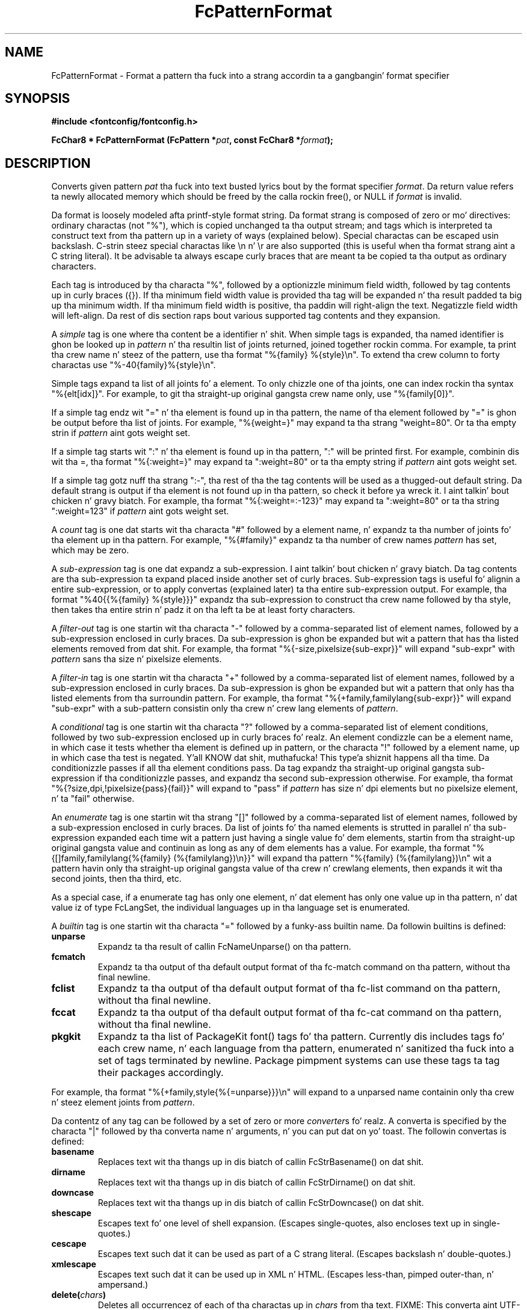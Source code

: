 .\" auto-generated by docbook2man-spec from docbook-utils package
.TH "FcPatternFormat" "3" "11 10月 2013" "" ""
.SH NAME
FcPatternFormat \- Format a pattern tha fuck into a strang accordin ta a gangbangin' format specifier
.SH SYNOPSIS
.nf
\fB#include <fontconfig/fontconfig.h>
.sp
FcChar8 * FcPatternFormat (FcPattern *\fIpat\fB, const FcChar8 *\fIformat\fB);
.fi\fR
.SH "DESCRIPTION"
.PP
Converts given pattern \fIpat\fR tha fuck into text busted lyrics bout by
the format specifier \fIformat\fR\&.
Da return value refers ta newly allocated memory which should be freed by the
calla rockin free(), or NULL if \fIformat\fR is invalid.
.PP
Da format is loosely modeled afta printf-style format string.
Da format strang is composed of zero or mo' directives: ordinary
charactas (not "%"), which is copied unchanged ta tha output stream;
and tags which is interpreted ta construct text from tha pattern up in a
variety of ways (explained below).
Special charactas can be escaped
usin backslash. C-strin steez special charactas like \\n n' \\r are
also supported (this is useful when tha format strang aint a C string
literal).
It be advisable ta always escape curly braces that
are meant ta be copied ta tha output as ordinary characters.
.PP
Each tag is introduced by tha characta "%",
followed by a optionizzle minimum field width,
followed by tag contents up in curly braces ({}).
If tha minimum field width value is provided tha tag
will be expanded n' tha result padded ta big up tha minimum width.
If tha minimum field width is positive, tha paddin will right-align
the text. Negatizzle field width will left-align.
Da rest of dis section raps bout various supported tag contents
and they expansion.
.PP
A \fIsimple\fR tag
is one where tha content be a identifier n' shit. When simple
tags is expanded, tha named identifier is ghon be looked up in
\fIpattern\fR n' tha resultin list of joints returned,
joined together rockin comma. For example, ta print tha crew name n' steez of the
pattern, use tha format "%{family} %{style}\\n". To extend tha crew column
to forty charactas use "%-40{family}%{style}\\n".
.PP
Simple tags expand ta list of all joints fo' a element. To only chizzle
one of tha joints, one can index rockin tha syntax "%{elt[idx]}". For example,
to git tha straight-up original gangsta crew name only, use "%{family[0]}".
.PP
If a simple tag endz wit "=" n' tha element is found up in tha pattern, the
name of tha element followed by "=" is ghon be output before tha list of joints.
For example, "%{weight=}" may expand ta tha strang "weight=80". Or ta tha empty
strin if \fIpattern\fR aint gots weight set.
.PP
If a simple tag starts wit ":" n' tha element is found up in tha pattern, ":"
will be printed first. For example, combinin dis wit tha =, tha format
"%{:weight=}" may expand ta ":weight=80" or ta tha empty string
if \fIpattern\fR aint gots weight set.
.PP
If a simple tag gotz nuff tha strang ":-", tha rest of tha the tag contents
will be used as a thugged-out default string. Da default strang is output if tha element
is not found up in tha pattern, so check it before ya wreck it. I aint talkin' bout chicken n' gravy biatch. For example, tha format
"%{:weight=:-123}" may expand ta ":weight=80" or ta tha string
":weight=123" if \fIpattern\fR aint gots weight set.
.PP
A \fIcount\fR tag
is one dat starts wit tha characta "#" followed by a element
name, n' expandz ta tha number of joints fo' tha element up in tha pattern.
For example, "%{#family}" expandz ta tha number of crew names
\fIpattern\fR has set, which may be zero.
.PP
A \fIsub-expression\fR tag
is one dat expandz a sub-expression. I aint talkin' bout chicken n' gravy biatch. Da tag contents
are tha sub-expression ta expand placed inside another set of curly braces.
Sub-expression tags is useful fo' alignin a entire sub-expression, or to
apply convertas (explained later) ta tha entire sub-expression output.
For example, tha format "%40{{%{family} %{style}}}" expandz tha sub-expression
to construct tha crew name followed by tha style, then takes tha entire
strin n' padz it on tha left ta be at least forty characters.
.PP
A \fIfilter-out\fR tag
is one startin wit tha characta "-" followed by a
comma-separated list of element names, followed by a sub-expression enclosed
in curly braces. Da sub-expression is ghon be expanded but wit a pattern that
has tha listed elements removed from dat shit.
For example, tha format "%{-size,pixelsize{sub-expr}}" will expand "sub-expr"
with \fIpattern\fR sans tha size n' pixelsize elements.
.PP
A \fIfilter-in\fR tag
is one startin wit tha characta "+" followed by a
comma-separated list of element names, followed by a sub-expression enclosed
in curly braces. Da sub-expression is ghon be expanded but wit a pattern that
only has tha listed elements from tha surroundin pattern.
For example, tha format "%{+family,familylang{sub-expr}}" will expand "sub-expr"
with a sub-pattern consistin only tha crew n' crew lang elements of
\fIpattern\fR\&.
.PP
A \fIconditional\fR tag
is one startin wit tha characta "?" followed by a
comma-separated list of element conditions, followed by two sub-expression
enclosed up in curly braces fo' realz. An element condizzle can be a element name,
in which case it tests whether tha element is defined up in pattern, or
the characta "!" followed by a element name, up in which case tha test
is negated. Y'all KNOW dat shit, muthafucka! This type'a shiznit happens all tha time. Da conditionizzle passes if all tha element conditions pass.
Da tag expandz tha straight-up original gangsta sub-expression if tha conditionizzle passes, and
expandz tha second sub-expression otherwise.
For example, tha format "%{?size,dpi,!pixelsize{pass}{fail}}" will expand
to "pass" if \fIpattern\fR has size n' dpi elements but
no pixelsize element, n' ta "fail" otherwise.
.PP
An \fIenumerate\fR tag
is one startin wit tha strang "[]" followed by a
comma-separated list of element names, followed by a sub-expression enclosed
in curly braces. Da list of joints fo' tha named elements is strutted in
parallel n' tha sub-expression expanded each time wit a pattern just having
a single value fo' dem elements, startin from tha straight-up original gangsta value and
continuin as long as any of dem elements has a value.
For example, tha format "%{[]family,familylang{%{family} (%{familylang})\\n}}"
will expand tha pattern "%{family} (%{familylang})\\n" wit a pattern
havin only tha straight-up original gangsta value of tha crew n' crewlang elements, then expands
it wit tha second joints, then tha third, etc.
.PP
As a special case, if a enumerate tag has only one element, n' dat element
has only one value up in tha pattern, n' dat value iz of type FcLangSet, the
individual languages up in tha language set is enumerated.
.PP
A \fIbuiltin\fR tag
is one startin wit tha characta "=" followed by a funky-ass builtin
name. Da followin builtins is defined:
.TP
\fBunparse\fR
Expandz ta tha result of callin FcNameUnparse() on tha pattern.
.TP
\fBfcmatch\fR
Expandz ta tha output of tha default output format of tha fc-match
command on tha pattern, without tha final newline.
.TP
\fBfclist\fR
Expandz ta tha output of tha default output format of tha fc-list
command on tha pattern, without tha final newline.
.TP
\fBfccat\fR
Expandz ta tha output of tha default output format of tha fc-cat
command on tha pattern, without tha final newline.
.TP
\fBpkgkit\fR
Expandz ta tha list of PackageKit font() tags fo' tha pattern.
Currently dis includes tags fo' each crew name, n' each language
from tha pattern, enumerated n' sanitized tha fuck into a set of tags terminated
by newline. Package pimpment systems can use these tags ta tag their
packages accordingly.
.PP
For example, tha format "%{+family,style{%{=unparse}}}\\n" will expand
to a unparsed name containin only tha crew n' steez element joints
from \fIpattern\fR\&.
.PP
Da contentz of any tag can be followed by a set of zero or more
\fIconverter\fRs fo' realz. A converta is specified by the
characta "|" followed by tha converta name n' arguments, n' you can put dat on yo' toast. The
followin convertas is defined:
.TP
\fBbasename\fR
Replaces text wit tha thangs up in dis biatch of callin FcStrBasename() on dat shit.
.TP
\fBdirname\fR
Replaces text wit tha thangs up in dis biatch of callin FcStrDirname() on dat shit.
.TP
\fBdowncase\fR
Replaces text wit tha thangs up in dis biatch of callin FcStrDowncase() on dat shit.
.TP
\fBshescape\fR
Escapes text fo' one level of shell expansion.
(Escapes single-quotes, also encloses text up in single-quotes.)
.TP
\fBcescape\fR
Escapes text such dat it can be used as part of a C strang literal.
(Escapes backslash n' double-quotes.)
.TP
\fBxmlescape\fR
Escapes text such dat it can be used up in XML n' HTML.
(Escapes less-than, pimped outer-than, n' ampersand.)
.TP
\fBdelete(\fIchars\fB)\fR
Deletes all occurrencez of each of tha charactas up in \fIchars\fR
from tha text.
FIXME: This converta aint UTF-8 aware yet.
.TP
\fBescape(\fIchars\fB)\fR
Escapes all occurrencez of each of tha charactas up in \fIchars\fR
by prependin it by tha straight-up original gangsta characta up in \fIchars\fR\&.
FIXME: This converta aint UTF-8 aware yet.
.TP
\fBtranslate(\fIfrom\fB,\fIto\fB)\fR
Translates all occurrencez of each of tha charactas up in \fIfrom\fR
by replacin dem wit they correspondin characta up in \fIto\fR\&.
If \fIto\fR has fewer charactas than
\fIfrom\fR, it is ghon be extended by repeatin its last
character.
FIXME: This converta aint UTF-8 aware yet.
.PP
For example, tha format "%{family|downcase|delete( )}\\n" will expand
to tha jointz of tha crew element up in \fIpattern\fR,
lower-cased n' wit spaces removed.
.SH "VERSION"
.PP
Fontconfig version 2.11.0
